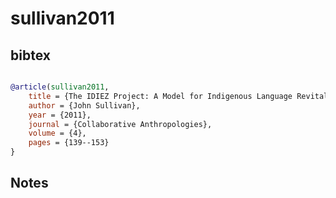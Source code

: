 * sullivan2011




** bibtex

#+NAME: bibtex
#+BEGIN_SRC bibtex

@article(sullivan2011,
    title = {The IDIEZ Project: A Model for Indigenous Language Revitalization in Higher Education},
    author = {John Sullivan},
    year = {2011},
    journal = {Collaborative Anthropologies},
    volume = {4},
    pages = {139--153}
}

#+END_SRC




** Notes

